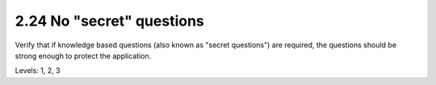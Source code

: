 2.24 No "secret" questions
==========================

Verify that if knowledge based questions (also known as "secret questions") are required, the questions should be strong enough to protect the application.

Levels: 1, 2, 3


